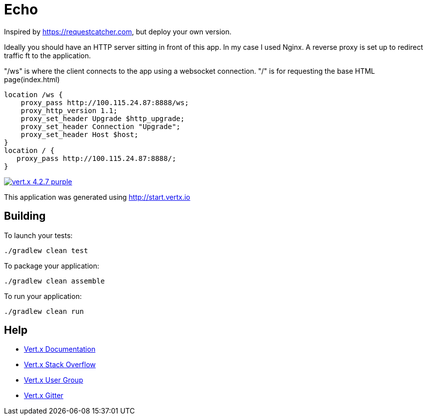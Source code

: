 = Echo

Inspired by https://requestcatcher.com, but deploy your own version.

Ideally you should have an HTTP server sitting in front of this app. In my case I used Nginx. A reverse proxy is set up to redirect traffic ft to the application.

"/ws" is where the client connects to the app using a websocket connection. "/" is for requesting the base HTML page(index.html)
```
location /ws {
    proxy_pass http://100.115.24.87:8888/ws;
    proxy_http_version 1.1;
    proxy_set_header Upgrade $http_upgrade;
    proxy_set_header Connection "Upgrade";
    proxy_set_header Host $host;
}
location / {
   proxy_pass http://100.115.24.87:8888/;
}
```

image:https://img.shields.io/badge/vert.x-4.2.7-purple.svg[link="https://vertx.io"]

This application was generated using http://start.vertx.io

== Building

To launch your tests:
```
./gradlew clean test
```

To package your application:
```
./gradlew clean assemble
```

To run your application:
```
./gradlew clean run
```

== Help

* https://vertx.io/docs/[Vert.x Documentation]
* https://stackoverflow.com/questions/tagged/vert.x?sort=newest&pageSize=15[Vert.x Stack Overflow]
* https://groups.google.com/forum/?fromgroups#!forum/vertx[Vert.x User Group]
* https://gitter.im/eclipse-vertx/vertx-users[Vert.x Gitter]


